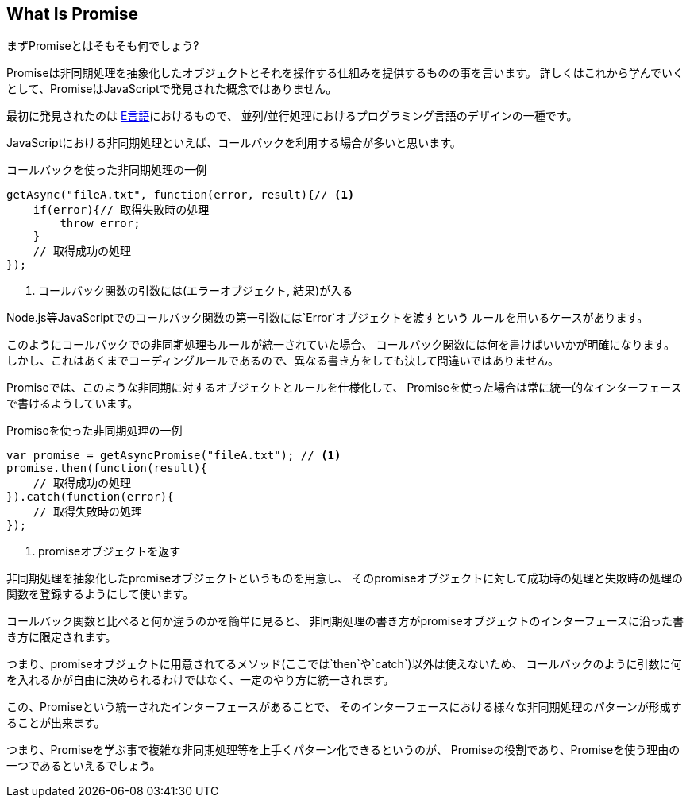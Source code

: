 [[what-is-promise]]
== What Is Promise

まずPromiseとはそもそも何でしょう?

Promiseは非同期処理を抽象化したオブジェクトとそれを操作する仕組みを提供するものの事を言います。
詳しくはこれから学んでいくとして、PromiseはJavaScriptで発見された概念ではありません。

最初に発見されたのは http://erights.org/elib/distrib/pipeline.html[E言語]におけるもので、
並列/並行処理におけるプログラミング言語のデザインの一種です。

JavaScriptにおける非同期処理といえば、コールバックを利用する場合が多いと思います。

[source,js]
.コールバックを使った非同期処理の一例
----
getAsync("fileA.txt", function(error, result){// <1>
    if(error){// 取得失敗時の処理
        throw error;
    }
    // 取得成功の処理
});
----
<1> コールバック関数の引数には(エラーオブジェクト, 結果)が入る

Node.js等JavaScriptでのコールバック関数の第一引数には`Error`オブジェクトを渡すという
ルールを用いるケースがあります。

このようにコールバックでの非同期処理もルールが統一されていた場合、
コールバック関数には何を書けばいいかが明確になります。
しかし、これはあくまでコーディングルールであるので、異なる書き方をしても決して間違いではありません。

Promiseでは、このような非同期に対するオブジェクトとルールを仕様化して、
Promiseを使った場合は常に統一的なインターフェースで書けるようしています。

[source,js]
.Promiseを使った非同期処理の一例
----
var promise = getAsyncPromise("fileA.txt"); // <1>
promise.then(function(result){
    // 取得成功の処理
}).catch(function(error){
    // 取得失敗時の処理
});
----
<1> promiseオブジェクトを返す

非同期処理を抽象化したpromiseオブジェクトというものを用意し、
そのpromiseオブジェクトに対して成功時の処理と失敗時の処理の関数を登録するようにして使います。

コールバック関数と比べると何か違うのかを簡単に見ると、
非同期処理の書き方がpromiseオブジェクトのインターフェースに沿った書き方に限定されます。

つまり、promiseオブジェクトに用意されてるメソッド(ここでは`then`や`catch`)以外は使えないため、
コールバックのように引数に何を入れるかが自由に決められるわけではなく、一定のやり方に統一されます。

この、Promiseという統一されたインターフェースがあることで、
そのインターフェースにおける様々な非同期処理のパターンが形成することが出来ます。

つまり、Promiseを学ぶ事で複雑な非同期処理等を上手くパターン化できるというのが、
Promiseの役割であり、Promiseを使う理由の一つであるといえるでしょう。